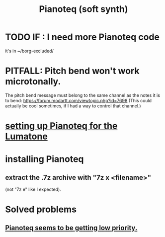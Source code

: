 :PROPERTIES:
:ID:       50c474b4-6dad-4c00-83a8-52a4830e72f2
:ROAM_ALIASES: Pianoteq
:END:
#+title: Pianoteq (soft synth)
* TODO IF : I need more Pianoteq code
  it's in ~/borg-excluded/
* PITFALL: Pitch bend won't work microtonally.
  The pitch bend message must belong to the same channel
  as the notes it is to bend:
    https://forum.modartt.com/viewtopic.php?id=7698
  (This could actually be cool sometimes,
  if I had a way to control that channel.)
* [[id:c22d36ca-944d-431c-bdd3-8b49e1b3ac52][setting up Pianoteq for the Lumatone]]
* installing Pianoteq
** extract the .7z archive with "7z x <filename>"
   (not "7z e" like I expected).
* Solved problems
** [[id:298bfc3b-b16e-4494-8985-c684ba8b8b91][Pianoteq seems to be getting low priority.]]
